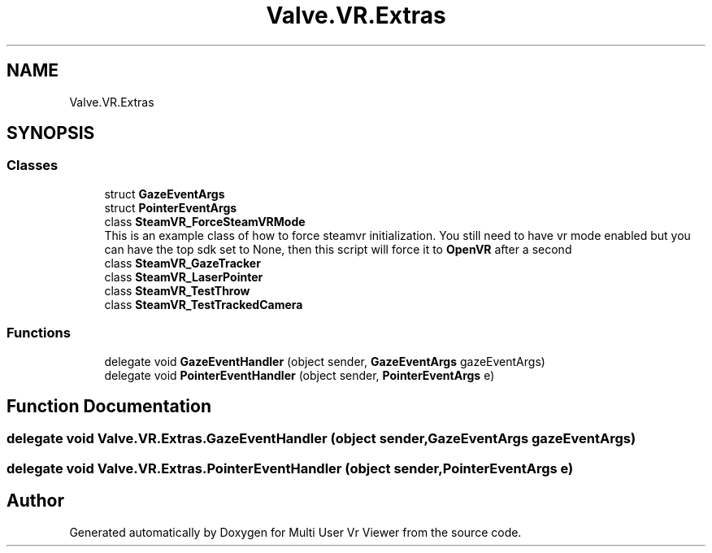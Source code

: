 .TH "Valve.VR.Extras" 3 "Sat Jul 20 2019" "Version https://github.com/Saurabhbagh/Multi-User-VR-Viewer--10th-July/" "Multi User Vr Viewer" \" -*- nroff -*-
.ad l
.nh
.SH NAME
Valve.VR.Extras
.SH SYNOPSIS
.br
.PP
.SS "Classes"

.in +1c
.ti -1c
.RI "struct \fBGazeEventArgs\fP"
.br
.ti -1c
.RI "struct \fBPointerEventArgs\fP"
.br
.ti -1c
.RI "class \fBSteamVR_ForceSteamVRMode\fP"
.br
.RI "This is an example class of how to force steamvr initialization\&. You still need to have vr mode enabled but you can have the top sdk set to None, then this script will force it to \fBOpenVR\fP after a second "
.ti -1c
.RI "class \fBSteamVR_GazeTracker\fP"
.br
.ti -1c
.RI "class \fBSteamVR_LaserPointer\fP"
.br
.ti -1c
.RI "class \fBSteamVR_TestThrow\fP"
.br
.ti -1c
.RI "class \fBSteamVR_TestTrackedCamera\fP"
.br
.in -1c
.SS "Functions"

.in +1c
.ti -1c
.RI "delegate void \fBGazeEventHandler\fP (object sender, \fBGazeEventArgs\fP gazeEventArgs)"
.br
.ti -1c
.RI "delegate void \fBPointerEventHandler\fP (object sender, \fBPointerEventArgs\fP e)"
.br
.in -1c
.SH "Function Documentation"
.PP 
.SS "delegate void Valve\&.VR\&.Extras\&.GazeEventHandler (object sender, \fBGazeEventArgs\fP gazeEventArgs)"

.SS "delegate void Valve\&.VR\&.Extras\&.PointerEventHandler (object sender, \fBPointerEventArgs\fP e)"

.SH "Author"
.PP 
Generated automatically by Doxygen for Multi User Vr Viewer from the source code\&.
